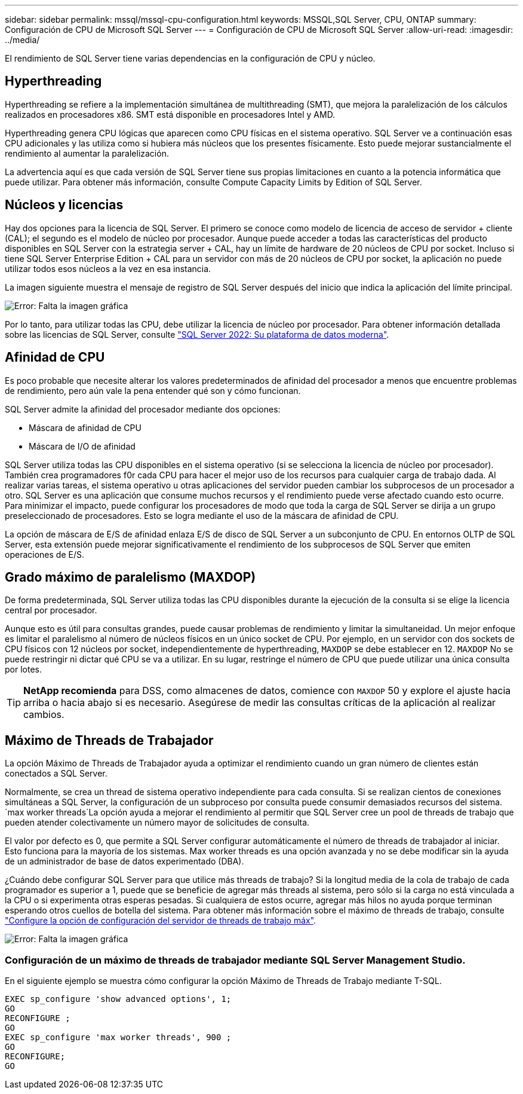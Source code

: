 ---
sidebar: sidebar 
permalink: mssql/mssql-cpu-configuration.html 
keywords: MSSQL,SQL Server, CPU, ONTAP 
summary: Configuración de CPU de Microsoft SQL Server 
---
= Configuración de CPU de Microsoft SQL Server
:allow-uri-read: 
:imagesdir: ../media/


[role="lead"]
El rendimiento de SQL Server tiene varias dependencias en la configuración de CPU y núcleo.



== Hyperthreading

Hyperthreading se refiere a la implementación simultánea de multithreading (SMT), que mejora la paralelización de los cálculos realizados en procesadores x86. SMT está disponible en procesadores Intel y AMD.

Hyperthreading genera CPU lógicas que aparecen como CPU físicas en el sistema operativo. SQL Server ve a continuación esas CPU adicionales y las utiliza como si hubiera más núcleos que los presentes físicamente. Esto puede mejorar sustancialmente el rendimiento al aumentar la paralelización.

La advertencia aquí es que cada versión de SQL Server tiene sus propias limitaciones en cuanto a la potencia informática que puede utilizar. Para obtener más información, consulte Compute Capacity Limits by Edition of SQL Server.



== Núcleos y licencias

Hay dos opciones para la licencia de SQL Server. El primero se conoce como modelo de licencia de acceso de servidor + cliente (CAL); el segundo es el modelo de núcleo por procesador. Aunque puede acceder a todas las características del producto disponibles en SQL Server con la estrategia server + CAL, hay un límite de hardware de 20 núcleos de CPU por socket. Incluso si tiene SQL Server Enterprise Edition + CAL para un servidor con más de 20 núcleos de CPU por socket, la aplicación no puede utilizar todos esos núcleos a la vez en esa instancia.

La imagen siguiente muestra el mensaje de registro de SQL Server después del inicio que indica la aplicación del límite principal.

image:mssql-hyperthreading.png["Error: Falta la imagen gráfica"]

Por lo tanto, para utilizar todas las CPU, debe utilizar la licencia de núcleo por procesador. Para obtener información detallada sobre las licencias de SQL Server, consulte link:https://www.microsoft.com/en-us/sql-server/sql-server-2022-comparison["SQL Server 2022: Su plataforma de datos moderna"^].



== Afinidad de CPU

Es poco probable que necesite alterar los valores predeterminados de afinidad del procesador a menos que encuentre problemas de rendimiento, pero aún vale la pena entender qué son y cómo funcionan.

SQL Server admite la afinidad del procesador mediante dos opciones:

* Máscara de afinidad de CPU
* Máscara de I/O de afinidad


SQL Server utiliza todas las CPU disponibles en el sistema operativo (si se selecciona la licencia de núcleo por procesador). También crea programadores f0r cada CPU para hacer el mejor uso de los recursos para cualquier carga de trabajo dada. Al realizar varias tareas, el sistema operativo u otras aplicaciones del servidor pueden cambiar los subprocesos de un procesador a otro. SQL Server es una aplicación que consume muchos recursos y el rendimiento puede verse afectado cuando esto ocurre. Para minimizar el impacto, puede configurar los procesadores de modo que toda la carga de SQL Server se dirija a un grupo preseleccionado de procesadores. Esto se logra mediante el uso de la máscara de afinidad de CPU.

La opción de máscara de E/S de afinidad enlaza E/S de disco de SQL Server a un subconjunto de CPU. En entornos OLTP de SQL Server, esta extensión puede mejorar significativamente el rendimiento de los subprocesos de SQL Server que emiten operaciones de E/S.



== Grado máximo de paralelismo (MAXDOP)

De forma predeterminada, SQL Server utiliza todas las CPU disponibles durante la ejecución de la consulta si se elige la licencia central por procesador.

Aunque esto es útil para consultas grandes, puede causar problemas de rendimiento y limitar la simultaneidad. Un mejor enfoque es limitar el paralelismo al número de núcleos físicos en un único socket de CPU. Por ejemplo, en un servidor con dos sockets de CPU físicos con 12 núcleos por socket, independientemente de hyperthreading, `MAXDOP` se debe establecer en 12. `MAXDOP` No se puede restringir ni dictar qué CPU se va a utilizar. En su lugar, restringe el número de CPU que puede utilizar una única consulta por lotes.


TIP: *NetApp recomienda* para DSS, como almacenes de datos, comience con `MAXDOP` 50 y explore el ajuste hacia arriba o hacia abajo si es necesario. Asegúrese de medir las consultas críticas de la aplicación al realizar cambios.



== Máximo de Threads de Trabajador

La opción Máximo de Threads de Trabajador ayuda a optimizar el rendimiento cuando un gran número de clientes están conectados a SQL Server.

Normalmente, se crea un thread de sistema operativo independiente para cada consulta. Si se realizan cientos de conexiones simultáneas a SQL Server, la configuración de un subproceso por consulta puede consumir demasiados recursos del sistema.  `max worker threads`La opción ayuda a mejorar el rendimiento al permitir que SQL Server cree un pool de threads de trabajo que pueden atender colectivamente un número mayor de solicitudes de consulta.

El valor por defecto es 0, que permite a SQL Server configurar automáticamente el número de threads de trabajador al iniciar. Esto funciona para la mayoría de los sistemas. Max worker threads es una opción avanzada y no se debe modificar sin la ayuda de un administrador de base de datos experimentado (DBA).

¿Cuándo debe configurar SQL Server para que utilice más threads de trabajo? Si la longitud media de la cola de trabajo de cada programador es superior a 1, puede que se beneficie de agregar más threads al sistema, pero sólo si la carga no está vinculada a la CPU o si experimenta otras esperas pesadas. Si cualquiera de estos ocurre, agregar más hilos no ayuda porque terminan esperando otros cuellos de botella del sistema. Para obtener más información sobre el máximo de threads de trabajo, consulte link:https://learn.microsoft.com/en-us/sql/database-engine/configure-windows/configure-the-max-worker-threads-server-configuration-option?view=sql-server-ver16&redirectedfrom=MSDN["Configure la opción de configuración del servidor de threads de trabajo máx"^].

image:mssql-max-worker-threads.png["Error: Falta la imagen gráfica"]



=== Configuración de un máximo de threads de trabajador mediante SQL Server Management Studio.

En el siguiente ejemplo se muestra cómo configurar la opción Máximo de Threads de Trabajo mediante T-SQL.

....
EXEC sp_configure 'show advanced options', 1;
GO
RECONFIGURE ;
GO
EXEC sp_configure 'max worker threads', 900 ;
GO
RECONFIGURE;
GO
....
